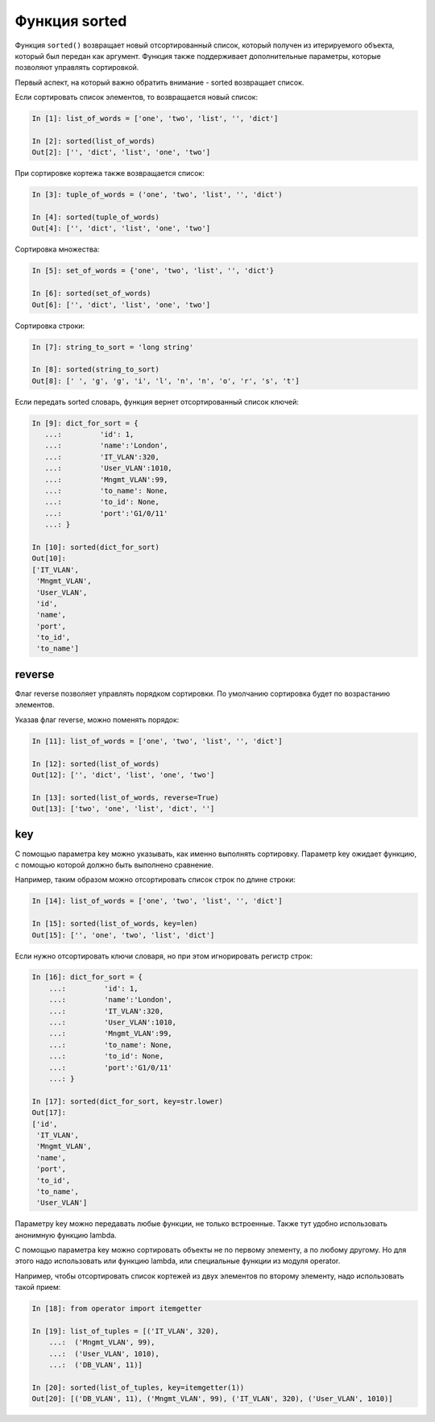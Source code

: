 Функция sorted
--------------

Функция ``sorted()`` возвращает новый отсортированный список, который
получен из итерируемого объекта, который был передан как аргумент.
Функция также поддерживает дополнительные параметры, которые позволяют
управлять сортировкой.

Первый аспект, на который важно обратить внимание - sorted возвращает
список.

Если сортировать список элементов, то возвращается новый список:

.. code:: python

    In [1]: list_of_words = ['one', 'two', 'list', '', 'dict']

    In [2]: sorted(list_of_words)
    Out[2]: ['', 'dict', 'list', 'one', 'two']

При сортировке кортежа также возвращается список:

.. code:: python

    In [3]: tuple_of_words = ('one', 'two', 'list', '', 'dict')

    In [4]: sorted(tuple_of_words)
    Out[4]: ['', 'dict', 'list', 'one', 'two']

Сортировка множества:

.. code:: python

    In [5]: set_of_words = {'one', 'two', 'list', '', 'dict'}

    In [6]: sorted(set_of_words)
    Out[6]: ['', 'dict', 'list', 'one', 'two']

Сортировка строки:

.. code:: python

    In [7]: string_to_sort = 'long string'

    In [8]: sorted(string_to_sort)
    Out[8]: [' ', 'g', 'g', 'i', 'l', 'n', 'n', 'o', 'r', 's', 't']

Если передать sorted словарь, функция вернет отсортированный список
ключей:

.. code:: python

    In [9]: dict_for_sort = {
       ...:         'id': 1,
       ...:         'name':'London',
       ...:         'IT_VLAN':320,
       ...:         'User_VLAN':1010,
       ...:         'Mngmt_VLAN':99,
       ...:         'to_name': None,
       ...:         'to_id': None,
       ...:         'port':'G1/0/11'
       ...: }

    In [10]: sorted(dict_for_sort)
    Out[10]:
    ['IT_VLAN',
     'Mngmt_VLAN',
     'User_VLAN',
     'id',
     'name',
     'port',
     'to_id',
     'to_name']

reverse
~~~~~~~

Флаг reverse позволяет управлять порядком сортировки. По умолчанию
сортировка будет по возрастанию элементов.

Указав флаг reverse, можно поменять порядок:

.. code:: python

    In [11]: list_of_words = ['one', 'two', 'list', '', 'dict']

    In [12]: sorted(list_of_words)
    Out[12]: ['', 'dict', 'list', 'one', 'two']

    In [13]: sorted(list_of_words, reverse=True)
    Out[13]: ['two', 'one', 'list', 'dict', '']

key
~~~

С помощью параметра key можно указывать, как именно выполнять
сортировку. Параметр key ожидает функцию, с помощью которой должно быть
выполнено сравнение.

Например, таким образом можно отсортировать список строк по длине
строки:

.. code:: python

    In [14]: list_of_words = ['one', 'two', 'list', '', 'dict']

    In [15]: sorted(list_of_words, key=len)
    Out[15]: ['', 'one', 'two', 'list', 'dict']

Если нужно отсортировать ключи словаря, но при этом игнорировать регистр
строк:

.. code:: python

    In [16]: dict_for_sort = {
        ...:         'id': 1,
        ...:         'name':'London',
        ...:         'IT_VLAN':320,
        ...:         'User_VLAN':1010,
        ...:         'Mngmt_VLAN':99,
        ...:         'to_name': None,
        ...:         'to_id': None,
        ...:         'port':'G1/0/11'
        ...: }

    In [17]: sorted(dict_for_sort, key=str.lower)
    Out[17]:
    ['id',
     'IT_VLAN',
     'Mngmt_VLAN',
     'name',
     'port',
     'to_id',
     'to_name',
     'User_VLAN']

Параметру key можно передавать любые функции, не только встроенные.
Также тут удобно использовать анонимную функцию lambda.

С помощью параметра key можно сортировать объекты не по первому
элементу, а по любому другому. Но для этого надо использовать или
функцию lambda, или специальные функции из модуля operator.

Например, чтобы отсортировать список кортежей из двух элементов по
второму элементу, надо использовать такой прием:

.. code:: python

    In [18]: from operator import itemgetter

    In [19]: list_of_tuples = [('IT_VLAN', 320),
        ...:  ('Mngmt_VLAN', 99),
        ...:  ('User_VLAN', 1010),
        ...:  ('DB_VLAN', 11)]

    In [20]: sorted(list_of_tuples, key=itemgetter(1))
    Out[20]: [('DB_VLAN', 11), ('Mngmt_VLAN', 99), ('IT_VLAN', 320), ('User_VLAN', 1010)]

